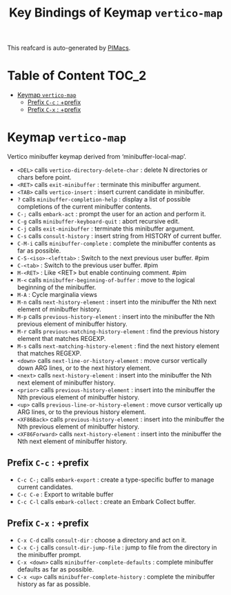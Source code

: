 #+title: Key Bindings of Keymap =vertico-map=

This reafcard is auto-generated by [[https://github.com/pivaldi/pimacs][PIMacs]].
* Table of Content :TOC_2:
- [[#keymap-vertico-map][Keymap =vertico-map=]]
  - [[#prefix-c-c--prefix][Prefix =C-c= : +prefix]]
  - [[#prefix-c-x--prefix][Prefix =C-x= : +prefix]]

* Keymap =vertico-map=
Vertico minibuffer keymap derived from ‘minibuffer-local-map’.

- =<DEL>= calls =vertico-directory-delete-char= : delete N directories or chars before point.
- =<RET>= calls =exit-minibuffer= : terminate this minibuffer argument.
- =<TAB>= calls =vertico-insert= : insert current candidate in minibuffer.
- =?= calls =minibuffer-completion-help= : display a list of possible completions of the current minibuffer contents.
- =C-;= calls =embark-act= : prompt the user for an action and perform it.
- =C-g= calls =minibuffer-keyboard-quit= : abort recursive edit.
- =C-j= calls =exit-minibuffer= : terminate this minibuffer argument.
- =C-s= calls =consult-history= : insert string from HISTORY of current buffer.
- =C-M-i= calls =minibuffer-complete= : complete the minibuffer contents as far as possible.
- =C-S-<iso>-<lefttab>= : Switch to the next previous user buffer. #pim
- =C-<tab>= : Switch to the previous user buffer. #pim
- =M-<RET>= : Like <RET> but enable continuing comment. #pim
- =M-<= calls =minibuffer-beginning-of-buffer= : move to the logical beginning of the minibuffer.
- =M-A= : Cycle marginalia views
- =M-n= calls =next-history-element= : insert into the minibuffer the Nth next element of minibuffer history.
- =M-p= calls =previous-history-element= : insert into the minibuffer the Nth previous element of minibuffer history.
- =M-r= calls =previous-matching-history-element= : find the previous history element that matches REGEXP.
- =M-s= calls =next-matching-history-element= : find the next history element that matches REGEXP.
- =<down>= calls =next-line-or-history-element= : move cursor vertically down ARG lines, or to the next history element.
- =<next>= calls =next-history-element= : insert into the minibuffer the Nth next element of minibuffer history.
- =<prior>= calls =previous-history-element= : insert into the minibuffer the Nth previous element of minibuffer history.
- =<up>= calls =previous-line-or-history-element= : move cursor vertically up ARG lines, or to the previous history element.
- =<XF86Back>= calls =previous-history-element= : insert into the minibuffer the Nth previous element of minibuffer history.
- =<XF86Forward>= calls =next-history-element= : insert into the minibuffer the Nth next element of minibuffer history.
** Prefix =C-c= : +prefix
- =C-c C-;= calls =embark-export= : create a type-specific buffer to manage current candidates.
- =C-c C-e= : Export to writable buffer
- =C-c C-l= calls =embark-collect= : create an Embark Collect buffer.
** Prefix =C-x= : +prefix
- =C-x C-d= calls =consult-dir= : choose a directory and act on it.
- =C-x C-j= calls =consult-dir-jump-file= : jump to file from the directory in the minibuffer prompt.
- =C-x <down>= calls =minibuffer-complete-defaults= : complete minibuffer defaults as far as possible.
- =C-x <up>= calls =minibuffer-complete-history= : complete the minibuffer history as far as possible.
